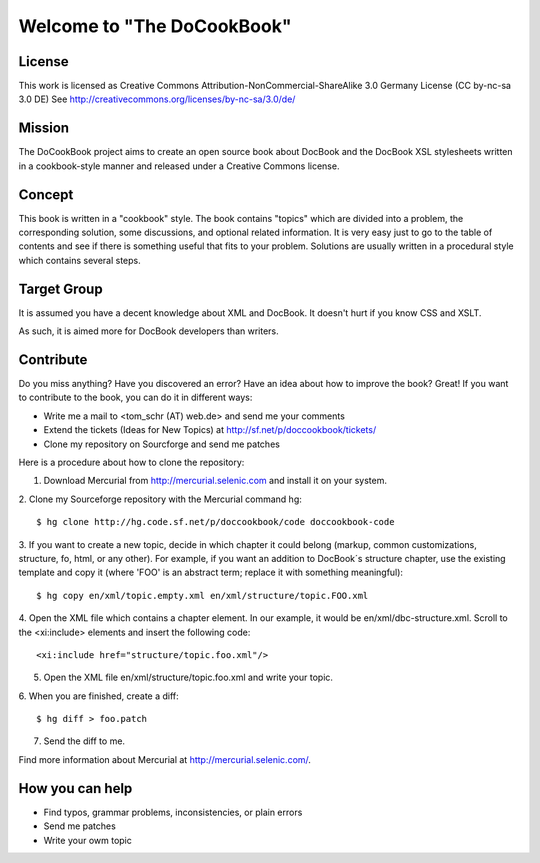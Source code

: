 ===================================
Welcome to "The DoCookBook"
===================================

License
-------
This work is licensed as Creative Commons Attribution-NonCommercial-ShareAlike 3.0 Germany License
(CC by-nc-sa 3.0 DE) See http://creativecommons.org/licenses/by-nc-sa/3.0/de/


Mission
-------
The DoCookBook project aims to create an open source book about DocBook and the DocBook XSL 
stylesheets written in a cookbook-style manner and released under a Creative Commons license.


Concept
-------
This book is written in a "cookbook" style. The book contains "topics"
which are divided into a problem, the corresponding solution, some 
discussions, and optional related information.
It is very easy just to go to the table of contents and see if there
is something useful that fits to your problem.
Solutions are usually written in a procedural style which contains
several steps.


Target Group
------------
It is assumed you have a decent knowledge about XML and DocBook. It doesn't
hurt if you know CSS and XSLT.

As such, it is aimed more for DocBook developers than writers.


Contribute
----------
Do you miss anything? Have you discovered an error? Have an idea about how
to improve the book? Great! If you want to contribute to the book, you can
do it in different ways:

* Write me a mail to <tom_schr (AT) web.de> and send me your comments
* Extend the tickets (Ideas for New Topics) at http://sf.net/p/doccookbook/tickets/
* Clone my repository on Sourcforge and send me patches

Here is a procedure about how to clone the repository:

1. Download Mercurial from http://mercurial.selenic.com and install it on your system.

2. Clone my Sourceforge repository with the Mercurial command hg:
::
  $ hg clone http://hg.code.sf.net/p/doccookbook/code doccookbook-code

3. If you want to create a new topic, decide in which chapter it could belong (markup, common customizations, structure, fo, html, or any other). For example, if you want an addition to DocBook´s structure chapter, use the existing template and copy it (where 'FOO' is an abstract term; replace it with something meaningful):
::
  $ hg copy en/xml/topic.empty.xml en/xml/structure/topic.FOO.xml

4. Open the XML file which contains a chapter element. In our example, it would be en/xml/dbc-structure.xml. Scroll to the <xi:include> elements and insert the following code:
::
  <xi:include href="structure/topic.foo.xml"/>

5. Open the XML file en/xml/structure/topic.foo.xml and write your topic.

6. When you are finished, create a diff:
::
  $ hg diff > foo.patch

7. Send the diff to me.


Find more information about Mercurial at http://mercurial.selenic.com/.


How you can help
----------------

* Find typos, grammar problems, inconsistencies, or plain errors
* Send me patches
* Write your owm topic


